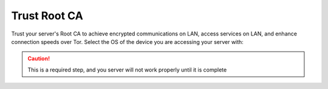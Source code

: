 .. _trust-ca:

=============
Trust Root CA
=============
Trust your server's Root CA to achieve encrypted communications on LAN, access services on LAN, and enhance connection speeds over Tor.  Select the OS of the device you are accessing your server with:

.. caution:: This is a required step, and you server will not work properly until it is complete

.. raw:: html

  <div class="topics-grid grid-container full">

  <div class="grid-x grid-margin-x">

.. topic-box::
  :title: Linux
  :link: dg-linux
  :icon: scylla-icon scylla-icon--linux
  :class: large-4
  :anchor: Connect

  Integrate Linux devices

.. topic-box::
  :title: Mac
  :link: dg-mac
  :icon: scylla-icon scylla-icon--apple
  :class: large-4
  :anchor: Connect

  Integrate Mac devices

.. topic-box::
  :title: Windows
  :link: dg-windows
  :icon: scylla-icon scylla-icon--windows
  :class: large-4
  :anchor: Connect

  Integrate Windows devices

.. topic-box::
  :title: Android
  :link: dg-android
  :icon: scylla-icon scylla-icon--android
  :class: large-4
  :anchor: Connect

  Integrate Android devices

.. topic-box::
  :title: iOS
  :icon: scylla-icon scylla-icon--ios
  :link: dg-ios
  :class: large-4
  :anchor: Connect

  Integrate iOS devices